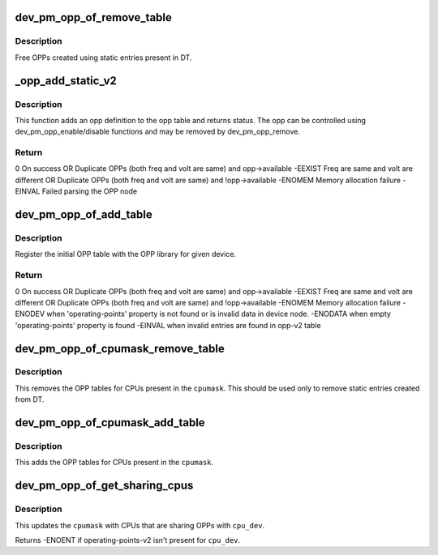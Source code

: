 .. -*- coding: utf-8; mode: rst -*-
.. src-file: drivers/opp/of.c

.. _`dev_pm_opp_of_remove_table`:

dev_pm_opp_of_remove_table
==========================

.. c:function:: void dev_pm_opp_of_remove_table(struct device *dev)

    Free OPP table entries created from static DT entries

    :param struct device \*dev:
        device pointer used to lookup OPP table.

.. _`dev_pm_opp_of_remove_table.description`:

Description
-----------

Free OPPs created using static entries present in DT.

.. _`_opp_add_static_v2`:

_opp_add_static_v2
==================

.. c:function:: int _opp_add_static_v2(struct opp_table *opp_table, struct device *dev, struct device_node *np)

    Allocate static OPPs (As per 'v2' DT bindings)

    :param struct opp_table \*opp_table:
        OPP table

    :param struct device \*dev:
        device for which we do this operation

    :param struct device_node \*np:
        device node

.. _`_opp_add_static_v2.description`:

Description
-----------

This function adds an opp definition to the opp table and returns status. The
opp can be controlled using dev_pm_opp_enable/disable functions and may be
removed by dev_pm_opp_remove.

.. _`_opp_add_static_v2.return`:

Return
------

0            On success OR
Duplicate OPPs (both freq and volt are same) and opp->available
-EEXIST      Freq are same and volt are different OR
Duplicate OPPs (both freq and volt are same) and !opp->available
-ENOMEM      Memory allocation failure
-EINVAL      Failed parsing the OPP node

.. _`dev_pm_opp_of_add_table`:

dev_pm_opp_of_add_table
=======================

.. c:function:: int dev_pm_opp_of_add_table(struct device *dev)

    Initialize opp table from device tree

    :param struct device \*dev:
        device pointer used to lookup OPP table.

.. _`dev_pm_opp_of_add_table.description`:

Description
-----------

Register the initial OPP table with the OPP library for given device.

.. _`dev_pm_opp_of_add_table.return`:

Return
------

0            On success OR
Duplicate OPPs (both freq and volt are same) and opp->available
-EEXIST      Freq are same and volt are different OR
Duplicate OPPs (both freq and volt are same) and !opp->available
-ENOMEM      Memory allocation failure
-ENODEV      when 'operating-points' property is not found or is invalid data
in device node.
-ENODATA     when empty 'operating-points' property is found
-EINVAL      when invalid entries are found in opp-v2 table

.. _`dev_pm_opp_of_cpumask_remove_table`:

dev_pm_opp_of_cpumask_remove_table
==================================

.. c:function:: void dev_pm_opp_of_cpumask_remove_table(const struct cpumask *cpumask)

    Removes OPP table for \ ``cpumask``\ 

    :param const struct cpumask \*cpumask:
        cpumask for which OPP table needs to be removed

.. _`dev_pm_opp_of_cpumask_remove_table.description`:

Description
-----------

This removes the OPP tables for CPUs present in the \ ``cpumask``\ .
This should be used only to remove static entries created from DT.

.. _`dev_pm_opp_of_cpumask_add_table`:

dev_pm_opp_of_cpumask_add_table
===============================

.. c:function:: int dev_pm_opp_of_cpumask_add_table(const struct cpumask *cpumask)

    Adds OPP table for \ ``cpumask``\ 

    :param const struct cpumask \*cpumask:
        cpumask for which OPP table needs to be added.

.. _`dev_pm_opp_of_cpumask_add_table.description`:

Description
-----------

This adds the OPP tables for CPUs present in the \ ``cpumask``\ .

.. _`dev_pm_opp_of_get_sharing_cpus`:

dev_pm_opp_of_get_sharing_cpus
==============================

.. c:function:: int dev_pm_opp_of_get_sharing_cpus(struct device *cpu_dev, struct cpumask *cpumask)

    Get cpumask of CPUs sharing OPPs with \ ``cpu_dev``\  using operating-points-v2 bindings.

    :param struct device \*cpu_dev:
        CPU device for which we do this operation

    :param struct cpumask \*cpumask:
        cpumask to update with information of sharing CPUs

.. _`dev_pm_opp_of_get_sharing_cpus.description`:

Description
-----------

This updates the \ ``cpumask``\  with CPUs that are sharing OPPs with \ ``cpu_dev``\ .

Returns -ENOENT if operating-points-v2 isn't present for \ ``cpu_dev``\ .

.. This file was automatic generated / don't edit.

